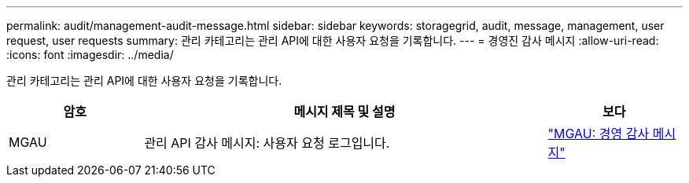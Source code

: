 ---
permalink: audit/management-audit-message.html 
sidebar: sidebar 
keywords: storagegrid, audit, message, management, user request, user requests 
summary: 관리 카테고리는 관리 API에 대한 사용자 요청을 기록합니다. 
---
= 경영진 감사 메시지
:allow-uri-read: 
:icons: font
:imagesdir: ../media/


[role="lead"]
관리 카테고리는 관리 API에 대한 사용자 요청을 기록합니다.

[cols="1a,3a,1a"]
|===
| 암호 | 메시지 제목 및 설명 | 보다 


 a| 
MGAU
 a| 
관리 API 감사 메시지: 사용자 요청 로그입니다.
 a| 
link:mgau-management-audit-message.html["MGAU: 경영 감사 메시지"]

|===
